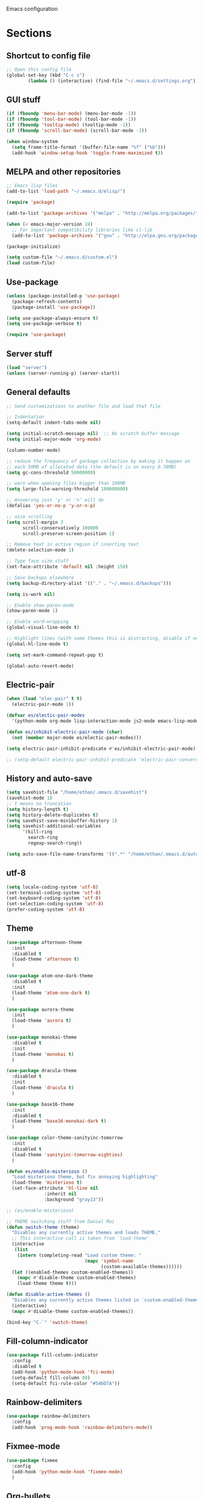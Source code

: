 Emacs configuration
* Sections
#+TODO: REVIEW | DONE
:PROPERTIES:
:VISIBILITY: children
:END:

** Shortcut to config file
#+BEGIN_SRC emacs-lisp
;; Open this config file
(global-set-key (kbd "C-c s")
		(lambda () (interactive) (find-file "~/.emacs.d/settings.org")))
#+END_SRC

** GUI stuff
#+BEGIN_SRC emacs-lisp
(if (fboundp 'menu-bar-mode) (menu-bar-mode -1))
(if (fboundp 'tool-bar-mode) (tool-bar-mode -1))
(if (fboundp 'tooltip-mode) (tooltip-mode -1))
(if (fboundp 'scroll-bar-mode) (scroll-bar-mode -1))

(when window-system
  (setq frame-title-format '(buffer-file-name "%f" ("%b")))
  (add-hook 'window-setup-hook 'toggle-frame-maximized t))
#+END_SRC

** MELPA and other repositories
#+BEGIN_SRC emacs-lisp
;; Emacs lisp files
(add-to-list 'load-path "~/.emacs.d/elisp/")

(require 'package)

(add-to-list 'package-archives '("melpa" . "http://melpa.org/packages/") t)

(when (< emacs-major-version 24)
  ;; For important compatibility libraries like cl-lib
  (add-to-list 'package-archives '("gnu" . "http://elpa.gnu.org/packages/")))

(package-initialize)

(setq custom-file "~/.emacs.d/custom.el")
(load custom-file)
#+END_SRC

** Use-package
#+BEGIN_SRC emacs-lisp
(unless (package-installed-p 'use-package)
  (package-refresh-contents)
  (package-install 'use-package))

(setq use-package-always-ensure t)
(setq use-package-verbose t)

(require 'use-package)
#+END_SRC

** Server stuff
#+BEGIN_SRC emacs-lisp
(load "server")
(unless (server-running-p) (server-start))
#+END_SRC

** General defaults
#+BEGIN_SRC emacs-lisp
;; Send customizations to another file and load that file

;; Indentation
(setq-default indent-tabs-mode nil)

(setq initial-scratch-message nil)  ;; No scratch buffer message
(setq initial-major-mode 'org-mode)

(column-number-mode)

;; reduce the frequency of garbage collection by making it happen on
;; each 50MB of allocated data (the default is on every 0.76MB)
(setq gc-cons-threshold 50000000)

;; warn when opening files bigger than 100MB
(setq large-file-warning-threshold 100000000)

;; Answering just 'y' or 'n' will do
(defalias 'yes-or-no-p 'y-or-n-p)

;; nice scrolling
(setq scroll-margin 3
      scroll-conservatively 100000
      scroll-preserve-screen-position 1)

;; Remove text in active region if inserting text
(delete-selection-mode 1)

;; Type face size stuff
(set-face-attribute 'default nil :height 150)

;; Save backups elsewhere
(setq backup-directory-alist '(("." . "~/.emacs.d/backups")))

(setq is-work nil)

;; Enable show-paren-mode
(show-paren-mode 1)

;; Enable word-wrapping
(global-visual-line-mode t)

;; Highlight lines (with some themes this is distracting, disable if necessary)
(global-hl-line-mode t)

(setq set-mark-command-repeat-pop t)

(global-auto-revert-mode)
#+END_SRC

** Electric-pair
#+BEGIN_SRC emacs-lisp
(when (load "elec-pair" t t)
  (electric-pair-mode 1))

(defvar es/electic-pair-modes
  '(python-mode org-mode lisp-interaction-mode js2-mode emacs-lisp-mode yaml-mode))

(defun es/inhibit-electric-pair-mode (char)
  (not (member major-mode es/electic-pair-modes)))

(setq electric-pair-inhibit-predicate #'es/inhibit-electric-pair-mode)

;; (setq-default electric-pair-inhibit-predicate 'electric-pair-conservative-inhibit)
#+END_SRC

** History and auto-save
#+BEGIN_SRC emacs-lisp
(setq savehist-file "/home/ethan/.emacs.d/savehist")
(savehist-mode 1)
;; t means no truncation
(setq history-length t)
(setq history-delete-duplicates t)
(setq savehist-save-minibuffer-history 1)
(setq savehist-additional-variables
      '(kill-ring
        search-ring
        regexp-search-ring))

(setq auto-save-file-name-transforms '((".*" "/home/ethan/.emacs.d/auto-save-list/" t)))
#+END_SRC

** utf-8
#+BEGIN_SRC emacs-lisp
(setq locale-coding-system 'utf-8)
(set-terminal-coding-system 'utf-8)
(set-keyboard-coding-system 'utf-8)
(set-selection-coding-system 'utf-8)
(prefer-coding-system 'utf-8)
#+END_SRC

** Theme
#+BEGIN_SRC emacs-lisp
(use-package afternoon-theme
  :init
  :disabled t
  (load-theme 'afternoon t)
  )

(use-package atom-one-dark-theme
  :disabled t
  :init
  (load-theme 'atom-one-dark t)
  )

(use-package aurora-theme
  :init
  (load-theme 'aurora t)
  )

(use-package monokai-theme
  :disabled t
  :init
  (load-theme 'monokai t)
  )

(use-package dracula-theme
  :disabled t
  :init
  (load-theme 'dracula t)
  )

(use-package base16-theme
  :init
  :disabled t
  (load-theme 'base16-monokai-dark t)
  )

(use-package color-theme-sanityinc-tomorrow
  :init
  :disabled t
  (load-theme 'sanityinc-tomorrow-eighties)
  )

(defun es/enable-misterioso ()
  "Load misterioso theme, but fix annoying highlighting"
  (load-theme 'misterioso t)
  (set-face-attribute 'hl-line nil
              :inherit nil
              :background "gray13"))

;; (es/enable-misterioso)

;; THEME switching stuff from Daniel Mai
(defun switch-theme (theme)
  "Disables any currently active themes and loads THEME."
  ;; This interactive call is taken from `load-theme'
  (interactive
   (list
    (intern (completing-read "Load custom theme: "
                             (mapc 'symbol-name
                                   (custom-available-themes))))))
  (let ((enabled-themes custom-enabled-themes))
    (mapc #'disable-theme custom-enabled-themes)
    (load-theme theme t)))

(defun disable-active-themes ()
  "Disables any currently active themes listed in `custom-enabled-themes'."
  (interactive)
  (mapc #'disable-theme custom-enabled-themes))

(bind-key "C-`" 'switch-theme)
#+END_SRC
** Fill-column-indicator
#+BEGIN_SRC emacs-lisp
  (use-package fill-column-indicator
    :config
    :disabled t
    (add-hook 'python-mode-hook 'fci-mode)
    (setq-default fill-column 80)
    (setq-default fci-rule-color "#546D7A"))
#+END_SRC

** Rainbow-delimiters
#+BEGIN_SRC emacs-lisp
(use-package rainbow-delimiters
  :config
  (add-hook 'prog-mode-hook 'rainbow-delimiters-mode))
#+END_SRC

** Fixmee-mode
#+BEGIN_SRC emacs-lisp
(use-package fixmee
  :config
  (add-hook 'python-mode-hook 'fixmee-mode)
  )
#+END_SRC

** Org-bullets
#+BEGIN_SRC emacs-lisp
(use-package org-bullets
:init
(setq org-bullets-bullet-list
'("◉" "◎" "⚫" "○" "►" "◇"))
:config
(setcdr org-bullets-bullet-map nil)
(add-hook 'org-mode-hook (lambda () (org-bullets-mode 1)))
)
#+END_SRC
** Hydra
#+BEGIN_SRC emacs-lisp
(use-package hydra
  :defer t
  )

(defhydra hydra-vc ()
  "vc hydra"
  ("n" git-gutter+-next-hunk  "next hunk")
  ("p" git-gutter+-previous-hunk "previous hunk")
  ("d" git-gutter+-show-hunk "show diff")
  ("r" git-gutter+-revert-hunk "revert hunk")
  ("b" magit-blame "blame")
  ("a" vc-annotate "annotate")
  ("t" git-timemachine "timemachine" :exit t)
  )

(global-set-key (kbd "<f8>") 'hydra-vc/body)

(use-package transpose-frame)

(defhydra hydra-transpose ()
  "transposing hydra"
  ("l" transpose-lines "lines")
  ("w" transpose-words "words")
  ("s" transpose-sexps "sexps")
  ("p" transpose-paragraphs "paragraphs")
  ("c" transpose-chars "characters")
  ("W" transpose-frame "windows")
  )

(global-set-key (kbd "C-t") 'hydra-transpose/body)

(defhydra hydra-modes ()
  "settings hydra"
  ("l" lisp-interaction-mode "lisp interaction" :exit t)
  ("p" python-mode "python" :exit t)
  ("o" org-mode "org" :exit t)
  ("s" sql-mysql "MySQL interaction" :exit t)
  ("x" sx-compose-mode "Stack Exhange compose" :exit t)
  ("m" gfm-mode "Markdown" :exit t)
  ("j" js2-mode "JavaScript" :exit t)
  ("w" web-mode "Web" :exit t)
  )

(global-set-key (kbd "s-M") 'hydra-modes/body)
#+END_SRC
** Corgi
#+BEGIN_SRC emacs-lisp
(load "/home/ethan/Dropbox/development/corgi/corgi.el")
#+END_SRC
** Org
*** General settings
#+BEGIN_SRC emacs-lisp
(setq org-use-speed-commands t)
(setq org-refile-targets '((org-agenda-files . (:maxlevel . 6))))
(setq org-hide-leading-stars t)
(add-hook 'org-mode-hook 'org-indent-mode)

;; Open .org and .txt files in org-mode
(add-to-list 'auto-mode-alist '("\\.org\\'" . org-mode))
(add-to-list 'auto-mode-alist '("\\.txt\\'" . org-mode))

(add-hook 'org-agenda-finalize-hook
      (lambda () (remove-text-properties
         (point-min) (point-max) '(mouse-face t))))
#+END_SRC

*** Keybindings
#+BEGIN_SRC emacs-lisp
(global-set-key "\C-cc" 'org-capture)
(global-set-key "\C-ca" 'corgi-org-agenda)

(define-key org-agenda-mode-map "d" 'org-agenda-deadline)
(define-key org-agenda-mode-map "s" 'org-agenda-schedule)

;; Open this config file
(global-set-key (kbd "C-c s")
        (lambda () (interactive) (find-file "~/.emacs.d/settings.org")))

;; bindings for capture templates
(define-key global-map "\C-ci" ;inbox
  (lambda () (interactive) (org-capture nil "i")))
(define-key global-map "\C-cnn" ;new note
  (lambda () (interactive) (org-capture nil "n")))

;; allow comment region in the code edit buffer (according to language)
(defun my-org-comment-dwim (&optional arg)
  (interactive "P")
  (or (org-babel-do-key-sequence-in-edit-buffer (kbd "M-;"))
      (comment-dwim arg)))

(define-key org-mode-map
  (kbd "M-;") 'my-org-comment-dwim)
#+END_SRC

*** TODOs
#+BEGIN_SRC emacs-lisp
(setq org-enforce-todo-dependencies t)

;; Set to 'invisible and blocked tasks wont show up in agenda, t and they will be dimmed
(setq org-agenda-dim-blocked-tasks 'invisible)

;; Don't keep track of completed repeating tasks
(setq org-log-repeat nil)
#+END_SRC

*** Agenda
#+BEGIN_SRC emacs-lisp
;; Enable highlight line only for org-agenda-mode (it is annoying in other modes)
(add-hook 'org-agenda-mode-hook 'hl-line-mode)

;; Make agenda full screen without typing 'o'
(add-hook 'org-agenda-finalize-hook (lambda () (delete-other-windows)))

(defun es/skip-unless-work ()
  "Skip trees that are not waiting"
  (let ((subtree-end (save-excursion (org-end-of-subtree t))))
    (if (re-search-forward ":work:" subtree-end t)
    nil ; tag found, do not skip
      subtree-end))) ; tag not found, continue after end of subtree

;; Block agenda view for agenda and unscheduled tasks
(setq org-agenda-custom-commands
      '(("j" "Agenda and unscheduled tasks"
     ((tags-todo
       "-DEADLINE={.+}-SCHEDULED={.+}-notes-someday-emacs-work")
      (agenda "")
      )
     ((org-agenda-start-on-weekday nil)
      (org-agenda-ndays 2)
      (org-agenda-prefix-format "○ ")
      (org-show-context-detail 'minimal)
      (org-agenda-remove-tags t)
      (org-agenda-todo-keyword-format "")
      (org-deadline-warning-days 0)))
    ("w" "Work tasks"
     ((tags-todo
       "-DEADLINE={.+}-SCHEDULED={.+}-dad-mom-beilei-someday-emacs-projects")
      (agenda "" nil))
     ((org-agenda-skip-function '(org-agenda-skip-entry-if 'regexp ":home:"))
      (org-agenda-start-on-weekday nil)
      (org-agenda-ndays 1)
      (org-deadline-warning-days 0)))
    ("f" "Talking points"
         ((tags-todo "+beilei")
          (tags-todo "+mom")
          (tags-todo "+dad"))
     ((org-agenda-prefix-format "- ")
      (org-show-context-detail 'minimal)
      (org-agenda-todo-keyword-format "")))
    ("n" "notes"
         ((tags-todo "+notes"))
     ((org-agenda-prefix-format "- ")
      (org-show-context-detail 'minimal)
      (org-agenda-todo-keyword-format "")))
    (";" "Someday"
     ((tags-todo "+someday"))
     ((org-agenda-prefix-format "- ")
      (org-show-context-detail 'minimal)
      (org-agenda-remove-tags t)
      (org-agenda-todo-keyword-format "")))
    ("p" "Projects"
     ((tags-todo "+projects"))
     ((org-agenda-prefix-format "- ")
      (org-show-context-detail 'minimal)
      (org-agenda-remove-tags t)
      (org-agenda-todo-keyword-format "")))
    ("l" "Emacs"
     ((tags-todo "+emacs"))
     ((org-agenda-prefix-format "- ")
      (org-show-context-detail 'minimal)
      (org-agenda-remove-tags t)
      (org-agenda-todo-keyword-format "")))
    ("2" "Mobile tasks"
     ((tags "-DEADLINE={.+}-SCHEDULED={.+}/+TODO")
      (agenda ""))
     ((org-agenda-prefix-format "- ")
      (org-agenda-todo-keyword-format "")
      (org-agenda-start-on-weekday nil)
      (org-agenda-ndays 3)
      (org-deadline-warning-days 0))
         ("~/Dropbox/org_files/taskpaper_files/da_guai.taskpaper"))))

  (setq org-agenda-files '("~/Dropbox/org_files/da_guai.org"))

  ;; Only ask for confirmation of kills within agenda
  ;; only if TODO spans more than 2 lines
  (setq org-agenda-confirm-kill 2)

  (setq org-deadline-warning-days 3)
#+END_SRC

*** Capture templates
#+BEGIN_SRC emacs-lisp
  (setq org-capture-templates
    '(("i" "New TODO to Inbox" entry (file+headline
      "~/Dropbox/org_files/da_guai.org" "Inbox")
      "* TODO %?" :kill-buffer t)

    ("n" "New note to xnotes.org" entry (file
     "~/Dropbox/org_files/xnotes.org")
     "* %T\n\n%i%?" :prepend t :empty-lines 1)

    ("w" "New work note" entry (file
      "~/Dropbox/org_files/worknotes.org")
      "* %T\n\n%i%?" :kill-buffer t :prepend t :empty-lines 1)

    ("d" "New daydayup entry" entry (file
      "~/Dropbox/org_files/daydayup.org")
      "* %T\n\n%?" :kill-buffer t :prepend t :empty-lines 1)))
#+END_SRC

*** make things look nice
#+BEGIN_SRC emacs-lisp
  (setq org-src-fontify-natively t
        org-src-window-setup 'current-window
        org-src-strip-leading-and-trailing-blank-lines t
        org-src-preserve-indentation t
        org-src-tab-acts-natively t)
#+END_SRC

*** Babel
#+BEGIN_SRC emacs-lisp
(org-babel-do-load-languages
 'org-babel-load-languages
 '((python . t)
   (sh . t)))
#+END_SRC

** Deft
#+BEGIN_SRC emacs-lisp
  (use-package deft
    :defer t
    :commands deft-new-file-named
    :config
    (setq deft-directory "~/Dropbox/org_files")
    (setq deft-default-extension "org")
    (setq deft-text-mode 'org-mode)
    (setq deft-use-filename-as-title t)
    (setq deft-recursive t)
    (setq deft-use-filter-string-for-filename t)
    :bind (("C-c d" . deft)))
  ;;(setq deft-auto-save-interval 0)

;;advise deft-new-file-named to replace spaces in file names with _
(defun bjm-deft-strip-spaces (args)
  "Replace spaces with - in the string contained in the first element of the list args. Used to advise deft's file naming function."
  (list (replace-regexp-in-string " " "_" (car args)))
  )
(advice-add 'deft-new-file-named :filter-args #'bjm-deft-strip-spaces)

(defun es/make-scratches-in-deft ()
  "save a new file to deft with a unique name based on current time
The file will be uniquely named with xscratch + yeardatehourminutesecond"
  (interactive)
    (deft-new-file-named (concat "xscratch" (format-time-string "%Y%b%d%H%M%S"))))

(global-set-key (kbd "<f9>") 'es/make-scratches-in-deft)
#+END_SRC

** Projectile
#+BEGIN_SRC emacs-lisp
(use-package projectile
  :defer t
  :diminish projectile-mode
  :config
  (progn
    (setq projectile-enable-caching t)
    (setq projectile-indexing-method 'alien)
    (setq projectile-completion-system 'default)
    (setq projectile-switch-project-action 'helm-projectile)
    (projectile-global-mode)))

(require 'dash) ;This seems to be necessary after recent package updates...
(use-package helm-projectile
  :defer t
  :commands helm-projectile-find-file
  :init
  (helm-projectile-on))
#+END_SRC

** Custom functions for navigation
#+BEGIN_SRC emacs-lisp
(defun smarter-move-beginning-of-line (arg)
  "Move point back to indentation of beginning of line.

Move point to the first non-whitespace character on this line.
If point is already there, move to the beginning of the line.
Effectively toggle between the first non-whitespace character and
the beginning of the line.

If ARG is not nil or 1, move forward ARG - 1 lines first.  If
point reaches the beginning or end of the buffer, stop there."
  (interactive "^p")
  (setq arg (or arg 1))

  ;; Move lines first
  (when (/= arg 1)
    (let ((line-move-visual nil))
      (forward-line (1- arg))))

  (let ((orig-point (point)))
    (back-to-indentation)
    (when (= orig-point (point))
      (move-beginning-of-line 1))))

(global-set-key (kbd "C-a") 'smarter-move-beginning-of-line)

(defun my/switch-to-previous-buffer ()
  "Switch to previously open buffer.
Repeated invocations toggle between the two most recently open buffers."
  (interactive)
  (switch-to-buffer (other-buffer (current-buffer) 1)))
#+END_SRC

** Helm
#+BEGIN_SRC emacs-lisp
  (use-package helm
    :init
    ;;(require 'helm-config)
    (helm-mode 1)
    (setq helm-recentf-fuzzy-match t
      helm-buffers-fuzzy-matching t
      helm-completion-in-region-fuzzy-match t
      helm-mode-fuzzy-match t
      helm-recentf-fuzzy-match t
      helm-M-x-fuzzy-match t)
    (add-to-list 'helm-completing-read-handlers-alist '(find-file . helm-completing-read-symbols))
    (setq helm-source-recentf
      (helm-make-source "Recentf" 'helm-recentf-source
        :fuzzy-match t))
    :bind (("C-x b" . helm-mini)
           ("C-x f" . helm-recentf)
       ("C-s" . helm-occur)
       ("M-x" .  helm-M-x)
           ("M-y" . helm-show-kill-ring)))

(define-key helm-map
  (kbd "<down-mouse-2>") 'mouse-yank-primary)

(define-key helm-map
  (kbd "<drag-mouse-2>") 'ignore)

(defun es/helm-mini-or-projectile-find-file ()
  (interactive)
  (if (helm-alive-p)
      (helm-run-after-exit #'helm-projectile-find-file)
    (helm-mini)))
#+END_SRC

** Helm-ag
#+BEGIN_SRC emacs-lisp
(use-package helm-ag
  :defer t
  :config
  (setq helm-ag-insert-at-point 'symbol)
  )
#+END_SRC

** Ace-jump-mode
#+BEGIN_SRC emacs-lisp
;;
;; ace jump mode major function
;;
(add-to-list 'load-path "/home/ethan/.emacs.d/elisp/ace-jump-mode/")
(autoload
  'ace-jump-mode
  "ace-jump-mode"
  "Emacs quick move minor mode"
  t)

;; you can select the key you prefer to
(global-set-key (kbd "M-s") 'ace-jump-mode)

;;
;; enable a more powerful jump back function from ace jump mode
;;
(autoload
  'ace-jump-mode-pop-mark
  "ace-jump-mode"
  "Ace jump back:-)"
  t)
(eval-after-load "ace-jump-mode"
  '(ace-jump-mode-enable-mark-sync))
(define-key global-map (kbd "C-x SPC") 'ace-jump-mode-pop-mark)
(setq ace-jump-mode-submode-list '(ace-jump-char-mode ace-jump-line-mode ace-jump-word-mode))
#+END_SRC

** Smartscan
#+BEGIN_SRC emacs-lisp
(use-package smartscan
  :init
  (global-smartscan-mode 1)
  )
#+END_SRC
** Registers and bookmarks
#+BEGIN_SRC emacs-lisp
(defhydra hydra-register (global-map "<f1>")
  "register hydra"
  ("r" point-to-register "point")
  ("j" jump-to-register "jump")
  ("t" copy-to-register "copy text")
  ("i" insert-register "insert text")
  ("a" append-to-register "append text")
  ("p" prepend-to-register "prepend text")
  )

(defun my/quick-save-bookmark ()
  "Save bookmark with name as 'buffer:row:col'"
  (interactive)
  (bookmark-set (format "%s:%s:line %s:column %s"
			(thing-at-point 'symbol)
			(buffer-name)
			(line-number-at-pos)
			(current-column)))
  (message "Bookmarked saved at current position"))

(global-set-key (kbd "C-S-b") 'my/quick-save-bookmark)
(bind-key "<menu>" 'helm-bookmarks)
#+END_SRC

** Assorted key bindings
#+BEGIN_SRC emacs-lisp
(global-set-key (kbd "C-c o") 'browse-url-of-file)
(global-set-key (kbd "C-+") 'text-scale-increase)
(global-set-key (kbd "C-\-") 'text-scale-decrease)
(global-set-key "\C-xp" 'pop-to-mark-command)
(global-set-key (kbd "s-n") 'make-frame)
(define-key dired-mode-map "b" 'dired-up-directory)
;; Don't suspended when I accidently hit C-z
(global-unset-key (kbd "C-z"))
#+END_SRC

** Key-chord
#+BEGIN_SRC emacs-lisp
(defun es/switch-to-previous-buffer ()
  "Switch to previously open buffer.
Repeated invocations toggle between the two most recently open buffers."
  (interactive)
  (switch-to-buffer (other-buffer (current-buffer) 1)))

(use-package key-chord
  :init
  (progn
    (key-chord-mode 1)
    (key-chord-define-global ";f" 'flip-frame)
    (key-chord-define-global ";t" 'elpy-test-pytest-runner)
    (key-chord-define-global "jj" 'helm-projectile-find-file)
    (key-chord-define-global "JJ" 'helm-projectile-find-file-in-known-projects)
    (key-chord-define-global "BB" 'my/switch-to-previous-buffer)
    (key-chord-define-global "\\\\" 'es/helm-mini-or-projectile-find-file)
    (key-chord-define-global "MM" 'hydra-modes/body)
    (key-chord-define-global "FF" 'delete-other-windows)
    (key-chord-define-global "GG" 'magit-status)
    (key-chord-define-global "SS" 'helm-swoop-back-to-last-point)
    (key-chord-define-global "DD" 'dired-jump)
    (key-chord-define-global "PP" 'es/toggle-virtualenv)
    )
  )
#+END_SRC

** Python
#+BEGIN_SRC emacs-lisp
(use-package pyenv-mode)
(defun comment-or-uncomment-line-or-region ()
  "Comments or uncomments the current line or region."
  (interactive)
  (if (region-active-p)
      (comment-or-uncomment-region (region-beginning) (region-end))
    (if (save-excursion (beginning-of-line) (looking-at "[[:space:]]*$"))
    (comment-dwim nil)
      (comment-or-uncomment-region (line-beginning-position) (line-end-position)))))

(global-set-key (kbd "M-;") 'comment-or-uncomment-line-or-region)

(defun es/toggle-virtualenv ()
  (interactive)
  (if (boundp 'pyvenv-virtual-env)
      (if (eq pyvenv-virtual-env nil)
          (progn
            (pyvenv-workon "/flywithme/")
            (message "virtualenv activated"))
        (progn
          (pyvenv-deactivate)
          (message "virtualenv deactivated")))
    (progn
      (pyvenv-workon "/flywithme/")
      (message "virtualenv activated"))))
#+END_SRC

** RealGUD
#+BEGIN_SRC emacs-lisp
(use-package realgud)
#+END_SRC
** Yaml-mode
#+BEGIN_SRC emacs-lisp
(use-package yaml-mode
  :config
  (add-hook 'yaml-mode-hook
        (lambda ()
          (local-set-key (kbd "C-c C-s") 'elpy-rgrep-symbol)))
  (add-to-list 'auto-mode-alist '("\\.kv\\'" . yaml-mode))
  )
#+END_SRC

** Lisp
*** Slime
#+BEGIN_SRC emacs-lisp
(setq inferior-lisp-program "/usr/bin/sbcl")
#+END_SRC

*** Eldoc
#+BEGIN_SRC emacs-lisp
(use-package "eldoc"
  :diminish eldoc-mode
  :commands turn-on-eldoc-mode
  :defer t
  :init
  (progn
  (add-hook 'emacs-lisp-mode-hook 'turn-on-eldoc-mode)
  (add-hook 'lisp-interaction-mode-hook 'turn-on-eldoc-mode)))
#+END_SRC

** SQL
#+BEGIN_SRC emacs-lisp
(add-hook 'sql-interactive-mode-hook
          (lambda ()
            (toggle-truncate-lines t)))
#+END_SRC

** JavaScript
#+BEGIN_SRC emacs-lisp
(defun replace-alist-mode (alist oldmode newmode)
  (dolist (aitem alist)
    (if (eq (cdr aitem) oldmode)
    (setcdr aitem newmode))))

;; not sure what mode you want here. You could default to 'fundamental-mode
(replace-alist-mode auto-mode-alist 'javascript-mode 'js2-mode)

(use-package js2-mode
  :config
  (setq js2-indent-switch-body t)
  ;; (add-to-list 'auto-mode-alist '("\\.js\\'" . js2-mode))
  )
#+END_SRC

** Yasnippet
#+BEGIN_SRC emacs-lisp
(use-package yasnippet
  :diminish yas-minor-mode
  :init (yas-global-mode 1)
  :config
  (progn
    (yas-global-mode)
    (add-hook 'term-mode-hook (lambda()
				(setq yas-dont-activate t)))
    (setq yas-snippet-dirs '("~/.emacs.d/snippets"))
    (define-key yas-minor-mode-map (kbd "<tab>") nil)
    (define-key yas-minor-mode-map (kbd "TAB") nil)
    (define-key yas-minor-mode-map (kbd "SPC") #'yas-expand)
    (yas-global-mode 1)))
#+END_SRC

** Magit
#+BEGIN_SRC emacs-lisp
  (use-package magit
    :init
    (setq magit-push-current-set-remote-if-missing nil)
    :config
    (setq magit-push-always-verify nil)
    :bind ("C-c g" . magit-status))
#+END_SRC

** Git Gutter
#+BEGIN_SRC emacs-lisp
(use-package git-gutter+
  :init
  (global-git-gutter+-mode)
  :config
  (use-package git-gutter-fringe+)
  :diminish (git-gutter+-mode . "gg")
  )
#+END_SRC

** Git-timemachine
#+BEGIN_SRC emacs-lisp
(use-package git-timemachine
  :defer t
  )
#+END_SRC

** Expand region
#+BEGIN_SRC emacs-lisp
  (use-package expand-region
    :defer t
    :bind ("M-SPC" . er/expand-region))
#+END_SRC

** Syntax-subword

This mode allows more fine-grained movement and editing commands

#+BEGIN_SRC emacs-lisp
(use-package syntax-subword
  :init
  (setq syntax-subword-skip-spaces t)
  :config
  (global-syntax-subword-mode))
#+END_SRC

** Wrap-region
#+BEGIN_SRC emacs-lisp
(use-package wrap-region
  :config
  (wrap-region-add-wrappers
   '(("(" ")" nil (python-mode org-mode lisp-mode))
     ("'" "'" nil python-mode)
     ("`" "`" nil (org-mode sql-mode sql-interactive-mode gfm-mode))
     ("\"" "\"" nil (org-mode python-mode lisp-mode sql-mode))))
  (add-hook 'org-mode-hook 'wrap-region-mode)
  (add-hook 'python-mode-hook 'wrap-region-mode)
  (add-hook 'lisp-mode-hook 'wrap-region-mode))
#+END_SRC

** Multiple-cursors
#+BEGIN_SRC emacs-lisp
(use-package multiple-cursors
  :bind (("M-N" . mc/mark-next-like-this)
	 ("M-P". mc/mark-previous-like-this)
	 ("C-S-<mouse-1> " . mc/add-cursor-on-click)))
#+END_SRC

** Fly spell
#+BEGIN_SRC emacs-lisp
  ;; Enable flyspell-mode
  (add-hook 'org-mode-hook 'flyspell-mode)
  (add-hook  'text-mode-hook 'flyspell-mode)
  (add-hook 'prog-mode-hook 'flyspell-prog-mode)
#+END_SRC

** Flycheck
#+BEGIN_SRC emacs-lisp
(use-package flycheck
  :init
  (global-flycheck-mode)
  ;; (add-hook 'python-mode-hook (lambda ()
  ;;                               (setq flycheck-checker 'python-flake8)))
  )
#+END_SRC

** Flymake
#+BEGIN_SRC emacs-lisp
(use-package flymake-python-pyflakes
  :init
  :disabled t
  (add-hook 'python-mode-hook 'flymake-python-pyflakes-load)
  (setq flymake-python-pyflakes-executable "flake8")
  (setq flymake-python-pyflakes-extra-arguments '("--max-line-length=79"))
)
#+END_SRC
** Company
#+BEGIN_SRC emacs-lisp
(use-package company
  :ensure t
  :config
  (global-company-mode 1)
  (setq company-idle-delay 0)
  (setq company-tooltip-limit 15)
  (setq company-minimum-prefix-length 2)
  ;; (setq company-tooltip-flip-when-above t)
  ;; (setq company-dabbrev-ignore-case 'keep-prefix)
  (setq company-dabbrev-downcase nil)
  )
#+END_SRC

** Auto-complete
#+BEGIN_SRC emacs-lisp
  (use-package auto-complete
    :ensure t
    :init
    (require 'auto-complete-config)
    (add-to-list 'ac-dictionary-directories "~/.emacs.d/es-ac-dict")
    (setq-default ac-sources '(ac-source-abbrev ac-source-dictionary ac-source-words-in-same-mode-buffers))
    (add-to-list 'ac-modes 'sql-interactive-mode)
    (add-hook 'sql-interactive-mode-hook (lambda () (auto-complete-mode 1) (company-mode)))
)
#+END_SRC

** Undo-tree
#+BEGIN_SRC emacs-lisp
(use-package undo-tree
  :ensure t
  :diminish undo-tree-mode
  :config
  (progn
    (global-undo-tree-mode)
    (setq undo-tree-visualizer-timestamps t)
    (setq undo-tree-visualizer-diff t))
  :bind ("C-/" . undo-tree-undo)
  )
#+END_SRC

** Copy line
#+BEGIN_SRC emacs-lisp
 (defun copy-line (arg)
  "Copy lines (as many as prefix argument) in the kill ring.
    Ease of use features:
    - Move to start of next line.
    - Appends the copy on sequential calls.
    - Use newline as last char even on the last line of the buffer.
    - If region is active, copy its lines."
  (interactive "p")
  (let ((beg (line-beginning-position))
	(end (line-end-position arg)))
    (when mark-active
      (if (> (point) (mark))
	  (setq beg (save-excursion (goto-char (mark)) (line-beginning-position)))
	(setq end (save-excursion (goto-char (mark)) (line-end-position)))))
    (if (eq last-command 'copy-line)
	(kill-append (buffer-substring beg end) (< end beg))
      (kill-ring-save beg end)))
  (kill-append "\n" nil)
  (beginning-of-line (or (and arg (1+ arg)) 2))
  (if (and arg (not (= 1 arg))) (message "%d lines copied" arg)))

(global-set-key (kbd "C-S-l") 'copy-line)

#+END_SRC

** Editor-config
#+BEGIN_SRC emacs-lisp
(load "editorconfig")
(editorconfig-mode 1)
#+END_SRC
*** Mouse+
#+BEGIN_SRC emacs-lisp
(use-package mouse+
  :ensure t
  :init
  (global-set-key [down-mouse-2] 'mouse-flash-position)
  )
#+END_SRC

** Work specific
#+BEGIN_SRC emacs-lisp
(when is-work
  (load "~/.emacs.d/work.el"))
#+END_SRC

** Terminal
#+BEGIN_SRC emacs-lisp
(use-package sane-term
  :ensure t
  :bind (("<f10>" . sane-term-create)))
#+END_SRC

*** Open terminal from emacs
#+BEGIN_SRC emacs-lisp
(global-set-key (kbd "<f12>") (kbd "M-& terminator"))
(add-to-list 'display-buffer-alist (cons "\\*Async Shell Command\\*.*" (cons #'display-buffer-no-window nil)))
#+END_SRC

** Windows
#+BEGIN_SRC emacs-lisp
(windmove-default-keybindings)

;; Make windmove work in org-mode:
(add-hook 'org-shiftup-final-hook 'windmove-up)
(add-hook 'org-shiftleft-final-hook 'windmove-left)
(add-hook 'org-shiftdown-final-hook 'windmove-down)
(add-hook 'org-shiftright-final-hook 'windmove-right)
#+END_SRC

*** Split windows and switch at the same time
From Daniel Mai https://github.com/danielmai/.emacs.d/blob/master/config.org
#+BEGIN_SRC emacs-lisp
(defun vsplit-other-window ()
  "Splits the window vertically and switches to that window."
  (interactive)
  (split-window-vertically)
  (other-window 1 nil))
(defun hsplit-other-window ()
  "Splits the window horizontally and switches to that window."
  (interactive)
  (split-window-horizontally)
  (other-window 1 nil))

(bind-key "C-x 2" 'vsplit-other-window)
(bind-key "C-x 3" 'hsplit-other-window)
#+END_SRC

*** Resizing windows
#+BEGIN_SRC emacs-lisp
(defhydra hydra-resize (global-map "<f2>")
  "resizing hydra"
  ("<left>" shrink-window-horizontally "shrink horizontal")
  ("<right>" enlarge-window-horizontally "enlarge horizontal")
  ("<down>" shrink-window "shrink")
  ("<up>" enlarge-window "shrink")
  )
#+END_SRC

** Winner-mode!
#+BEGIN_SRC emacs-lisp
(winner-mode 1)
#+END_SRC

** Fullframe
#+BEGIN_SRC emacs-lisp
(use-package fullframe
  :init
  (fullframe magit-status magit-mode-quit-window)
  (fullframe projectile-vc magit-mode-quit-window)
  (fullframe magit-diff magit-quit-window)
  (fullframe magit-diff-unstaged magit-quit-window)
  (fullframe magit-diff magit-mode-quit-window))
#+END_SRC

** Markdown-mode
#+BEGIN_SRC emacs-lisp
(use-package markdown-mode
  :defer t
)
#+END_SRC

** ws-butler
#+BEGIN_SRC emacs-lisp
(use-package ws-butler
  :init (ws-butler-global-mode 1))
#+END_SRC

** Assorted custom functions
#+BEGIN_SRC emacs-lisp
(defmacro my/with-advice (adlist &rest body)
  "Execute BODY with temporary advice in ADLIST.

Each element of ADLIST should be a list of the form
  (SYMBOL WHERE FUNCTION [PROPS])
suitable for passing to `advice-add'.  The BODY is wrapped in an
`unwind-protect' form, so the advice will be removed even in the
event of an error or nonlocal exit."
  (declare (debug ((&rest (&rest form)) body))
           (indent 1))
  `(progn
     ,@(mapcar (lambda (adform)
                 (cons 'advice-add adform))
               adlist)
     (unwind-protect (progn ,@body)
       ,@(mapcar (lambda (adform)
                   `(advice-remove ,(car adform) ,(nth 2 adform)))
                 adlist))))

(defun my/call-logging-hooks (command &optional verbose)
  "Call COMMAND, reporting every hook run in the process.
Interactively, prompt for a command to execute.

Return a list of the hooks run, in the order they were run.
Interactively, or with optional argument VERBOSE, also print a
message listing the hooks."
  (interactive "CCommand to log hooks: \np")
  (let* ((log     nil)
         (logger (lambda (&rest hooks)
                   (setq log (append log hooks nil)))))
    (my/with-advice
        ((#'run-hooks :before logger))
      (call-interactively command))
    (when verbose
      (message
       (if log "Hooks run during execution of %s:"
         "No hooks run during execution of %s.")
       command)
      (dolist (hook log)
        (message "> %s" hook)))
    log))
#+END_SRC

** web-mode
#+BEGIN_SRC emacs-lisp
(use-package web-mode
  :defer t
  :init
  ;; (add-hook 'web-mode-hook
  ;;       (lambda ()
  ;;         (local-set-key (kbd "M-SPC") 'web-mode-mark-and-expand)))
  (add-to-list 'auto-mode-alist '("\\.phtml\\'" . web-mode))
  (add-to-list 'auto-mode-alist '("\\.tpl\\.php\\'" . web-mode))
  (add-to-list 'auto-mode-alist '("\\.[agj]sp\\'" . web-mode))
  (add-to-list 'auto-mode-alist '("\\.as[cp]x\\'" . web-mode))
  (add-to-list 'auto-mode-alist '("\\.erb\\'" . web-mode))
  (add-to-list 'auto-mode-alist '("\\.mustache\\'" . web-mode))
  (add-to-list 'auto-mode-alist '("\\.djhtml\\'" . web-mode))
  (add-to-list 'auto-mode-alist '("\\.html?\\'" . web-mode))
  (add-to-list 'auto-mode-alist '("\\.css?\\'" . web-mode))
  (setq web-mode-engines-alist
    '(("django"    . "\\.html\\'"))
    )
  )
#+END_SRC

** dired
#+BEGIN_SRC emacs-lisp
;;narrow dired to match filter
(use-package dired-narrow
  :bind (:map dired-mode-map
              ("/" . dired-narrow)))


;;preview files in dired
(use-package peep-dired
  :ensure t
  :defer t ; don't access `dired-mode-map' until `peep-dired' is loaded
  :bind (:map dired-mode-map
              ("P" . peep-dired)))

(setq dired-omit-files
      (rx (or (seq bol (? ".") "#")         ;; emacs autosave files
              (seq "~" eol)                 ;; backup-files
              (seq ".pyc" eol)
              )))

(add-hook 'dired-mode-hook (lambda () (dired-omit-mode 1)))
#+END_SRC

** nginx-mode
#+BEGIN_SRC emacs-lisp
(use-package nginx-mode
  :defer t
  )
#+END_SRC

** define-word
#+BEGIN_SRC emacs-lisp
(use-package define-word
  :bind
  ("C-x d" . define-word-at-point)
  )
#+END_SRC

** Anaconda-mode
#+BEGIN_SRC emacs-lisp
(use-package anaconda-mode
  :init
  (add-hook 'python-mode-hook 'anaconda-mode)
  (add-hook 'python-mode-hook 'anaconda-eldoc-mode)
)
(use-package company-anaconda
  :init
  (eval-after-load "company"
    '(add-to-list 'company-backends 'company-anaconda))
)
#+END_SRC

** TEMP
#+BEGIN_SRC emacs-lisp
(dir-locals-set-class-variables
 'xpython
 '((nil . ((buffer-read-only . t)
           ))))

(dir-locals-set-directory-class "/home/ethan/.virtualenvs/" 'xpython)
#+END_SRC
